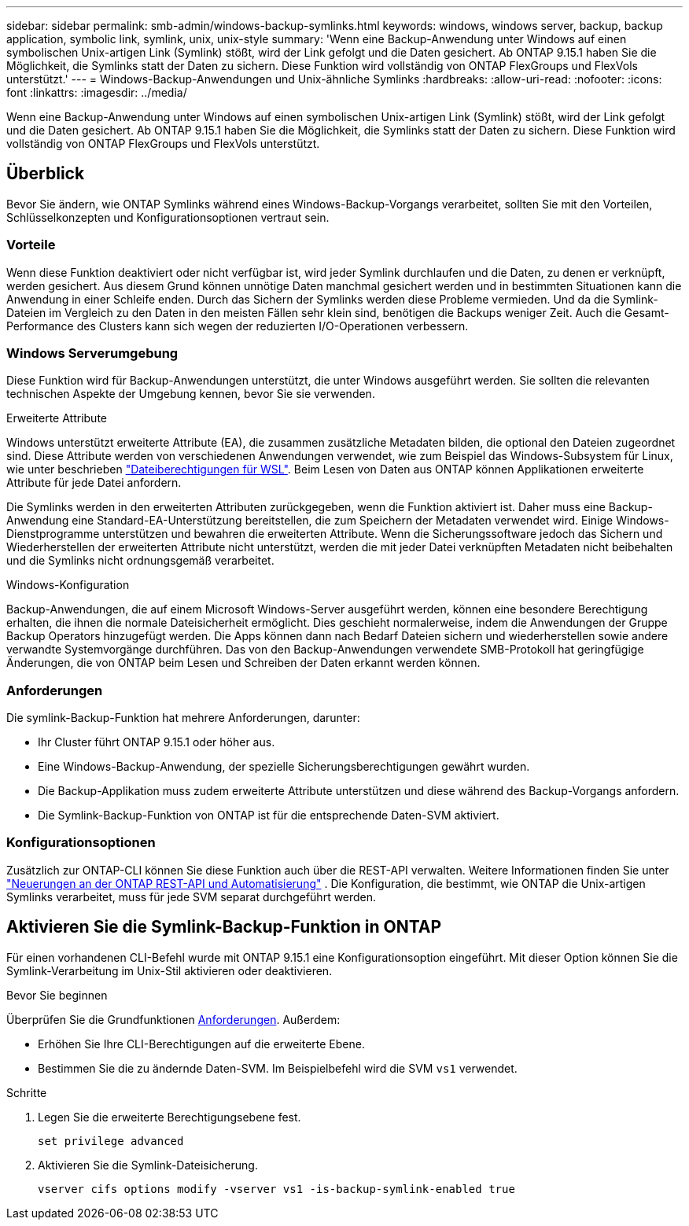 ---
sidebar: sidebar 
permalink: smb-admin/windows-backup-symlinks.html 
keywords: windows, windows server, backup, backup application, symbolic link, symlink, unix, unix-style 
summary: 'Wenn eine Backup-Anwendung unter Windows auf einen symbolischen Unix-artigen Link (Symlink) stößt, wird der Link gefolgt und die Daten gesichert. Ab ONTAP 9.15.1 haben Sie die Möglichkeit, die Symlinks statt der Daten zu sichern. Diese Funktion wird vollständig von ONTAP FlexGroups und FlexVols unterstützt.' 
---
= Windows-Backup-Anwendungen und Unix-ähnliche Symlinks
:hardbreaks:
:allow-uri-read: 
:nofooter: 
:icons: font
:linkattrs: 
:imagesdir: ../media/


[role="lead"]
Wenn eine Backup-Anwendung unter Windows auf einen symbolischen Unix-artigen Link (Symlink) stößt, wird der Link gefolgt und die Daten gesichert. Ab ONTAP 9.15.1 haben Sie die Möglichkeit, die Symlinks statt der Daten zu sichern. Diese Funktion wird vollständig von ONTAP FlexGroups und FlexVols unterstützt.



== Überblick

Bevor Sie ändern, wie ONTAP Symlinks während eines Windows-Backup-Vorgangs verarbeitet, sollten Sie mit den Vorteilen, Schlüsselkonzepten und Konfigurationsoptionen vertraut sein.



=== Vorteile

Wenn diese Funktion deaktiviert oder nicht verfügbar ist, wird jeder Symlink durchlaufen und die Daten, zu denen er verknüpft, werden gesichert. Aus diesem Grund können unnötige Daten manchmal gesichert werden und in bestimmten Situationen kann die Anwendung in einer Schleife enden. Durch das Sichern der Symlinks werden diese Probleme vermieden. Und da die Symlink-Dateien im Vergleich zu den Daten in den meisten Fällen sehr klein sind, benötigen die Backups weniger Zeit. Auch die Gesamt-Performance des Clusters kann sich wegen der reduzierten I/O-Operationen verbessern.



=== Windows Serverumgebung

Diese Funktion wird für Backup-Anwendungen unterstützt, die unter Windows ausgeführt werden. Sie sollten die relevanten technischen Aspekte der Umgebung kennen, bevor Sie sie verwenden.

.Erweiterte Attribute
Windows unterstützt erweiterte Attribute (EA), die zusammen zusätzliche Metadaten bilden, die optional den Dateien zugeordnet sind. Diese Attribute werden von verschiedenen Anwendungen verwendet, wie zum Beispiel das Windows-Subsystem für Linux, wie unter beschrieben https://learn.microsoft.com/en-us/windows/wsl/file-permissions["Dateiberechtigungen für WSL"^]. Beim Lesen von Daten aus ONTAP können Applikationen erweiterte Attribute für jede Datei anfordern.

Die Symlinks werden in den erweiterten Attributen zurückgegeben, wenn die Funktion aktiviert ist. Daher muss eine Backup-Anwendung eine Standard-EA-Unterstützung bereitstellen, die zum Speichern der Metadaten verwendet wird. Einige Windows-Dienstprogramme unterstützen und bewahren die erweiterten Attribute. Wenn die Sicherungssoftware jedoch das Sichern und Wiederherstellen der erweiterten Attribute nicht unterstützt, werden die mit jeder Datei verknüpften Metadaten nicht beibehalten und die Symlinks nicht ordnungsgemäß verarbeitet.

.Windows-Konfiguration
Backup-Anwendungen, die auf einem Microsoft Windows-Server ausgeführt werden, können eine besondere Berechtigung erhalten, die ihnen die normale Dateisicherheit ermöglicht. Dies geschieht normalerweise, indem die Anwendungen der Gruppe Backup Operators hinzugefügt werden. Die Apps können dann nach Bedarf Dateien sichern und wiederherstellen sowie andere verwandte Systemvorgänge durchführen. Das von den Backup-Anwendungen verwendete SMB-Protokoll hat geringfügige Änderungen, die von ONTAP beim Lesen und Schreiben der Daten erkannt werden können.



=== Anforderungen

Die symlink-Backup-Funktion hat mehrere Anforderungen, darunter:

* Ihr Cluster führt ONTAP 9.15.1 oder höher aus.
* Eine Windows-Backup-Anwendung, der spezielle Sicherungsberechtigungen gewährt wurden.
* Die Backup-Applikation muss zudem erweiterte Attribute unterstützen und diese während des Backup-Vorgangs anfordern.
* Die Symlink-Backup-Funktion von ONTAP ist für die entsprechende Daten-SVM aktiviert.




=== Konfigurationsoptionen

Zusätzlich zur ONTAP-CLI können Sie diese Funktion auch über die REST-API verwalten. Weitere Informationen finden Sie unter https://docs.netapp.com/us-en/ontap-automation/whats-new.html["Neuerungen an der ONTAP REST-API und Automatisierung"^] . Die Konfiguration, die bestimmt, wie ONTAP die Unix-artigen Symlinks verarbeitet, muss für jede SVM separat durchgeführt werden.



== Aktivieren Sie die Symlink-Backup-Funktion in ONTAP

Für einen vorhandenen CLI-Befehl wurde mit ONTAP 9.15.1 eine Konfigurationsoption eingeführt. Mit dieser Option können Sie die Symlink-Verarbeitung im Unix-Stil aktivieren oder deaktivieren.

.Bevor Sie beginnen
Überprüfen Sie die Grundfunktionen <<Anforderungen>>. Außerdem:

* Erhöhen Sie Ihre CLI-Berechtigungen auf die erweiterte Ebene.
* Bestimmen Sie die zu ändernde Daten-SVM. Im Beispielbefehl wird die SVM `vs1` verwendet.


.Schritte
. Legen Sie die erweiterte Berechtigungsebene fest.
+
[source, cli]
----
set privilege advanced
----
. Aktivieren Sie die Symlink-Dateisicherung.
+
[source, cli]
----
vserver cifs options modify -vserver vs1 -is-backup-symlink-enabled true
----

